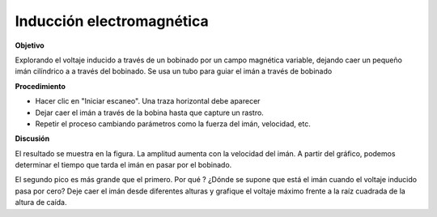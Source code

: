 .. 4.7
   
Inducción electromagnética
--------------------------

**Objetivo**

Explorando el voltaje inducido a través de un bobinado por un campo
magnética variable, dejando caer un pequeño imán cilíndrico a
a través del bobinado. Se usa un tubo para guiar el imán a través de
bobinado

.. image:: schematics/induction.svg
	   :width: 300px
.. image:: pics/induction-screen.png
	   :width: 300px

**Procedimiento**

-  Hacer clic en "Iniciar escaneo". Una traza horizontal debe aparecer
-  Dejar caer el imán a través de la bobina hasta que capture un rastro.
-  Repetir el proceso cambiando parámetros como la fuerza del imán, velocidad, etc.

**Discusión**

El resultado se muestra en la figura. La amplitud aumenta con la
velocidad del imán. A partir del gráfico, podemos determinar el 
tiempo que tarda el imán en pasar por el bobinado.

El segundo pico es más grande que el primero. Por qué ? ¿Dónde 
se supone que está el imán cuando el voltaje inducido pasa por cero?
Deje caer el imán desde diferentes alturas y grafique el voltaje máximo 
frente a la raíz cuadrada de la altura de caída.

